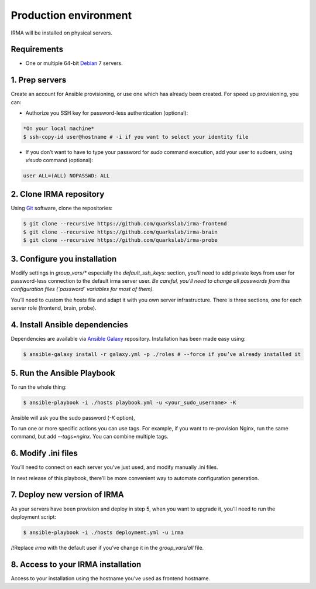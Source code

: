 Production environment
======================

IRMA will be installed on physical servers.


Requirements
------------

- One or multiple 64-bit `Debian <https://www.debian.org>`_ 7 servers.

1. Prep servers
---------------

Create an account for Ansible provisioning, or use one which has already been
created. For speed up provisioning, you can:

- Authorize you SSH key for password-less authentication (optional):


.. code-block:: bash

	*On your local machine*
	$ ssh-copy-id user@hostname # -i if you want to select your identity file


- If you don’t want to have to type your password for `sudo` command execution,
  add your user to sudoers, using `visudo` command (optional):

.. code-block:: bash

	  user ALL=(ALL) NOPASSWD: ALL


2. Clone IRMA repository
------------------------

Using `Git <http://git-scm.com/>`_ software, clone the repositories:

.. code-block:: bash

	$ git clone --recursive https://github.com/quarkslab/irma-frontend
	$ git clone --recursive https://github.com/quarkslab/irma-brain
	$ git clone --recursive https://github.com/quarkslab/irma-probe


3. Configure you installation
-----------------------------

Modify settings in `group_vars/*` especially the `default_ssh_keys:` section,
you’ll need to add private keys from user for password-less connection to the
default irma server user. *Be careful, you’ll need to change all passwords
from this configuration files (`password` variables for most of them).*

You’ll need to custom the `hosts` file and adapt it with you own server
infrastructure. There is three sections, one for each server role (frontend,
brain, probe).


4. Install Ansible dependencies
-------------------------------

Dependencies are available via `Ansible Galaxy <https://galaxy.ansible.com/>`_
repository. Installation has been made easy using:

.. code-block:: bash

	$ ansible-galaxy install -r galaxy.yml -p ./roles # --force if you’ve already installed it


5. Run the Ansible Playbook
---------------------------

To run the whole thing:

.. code-block:: bash

	$ ansible-playbook -i ./hosts playbook.yml -u <your_sudo_username> -K

Ansible will ask you the sudo password (`-K` option),

To run one or more specific actions you can use tags. For example, if you want
to re-provision Nginx, run the same command, but add `--tags=nginx`. You can
combine multiple tags.


6. Modify .ini files
--------------------

You’ll need to connect on each server you’ve just used, and modify manually .ini
files.

In next release of this playbook, there’ll be more convenient way to automate
configuration generation.


7. Deploy new version of IRMA
-----------------------------

As your servers have been provision and deploy in step 5, when you want to upgrade
it, you’ll need to run the deployment script:

.. code-block:: bash

	$ ansible-playbook -i ./hosts deployment.yml -u irma


/!\ Replace `irma` with the default user if you’ve change it in the
`group_vars/all` file.


8. Access to your IRMA installation
-----------------------------------

Access to your installation using the hostname you’ve used as frontend hostname.
